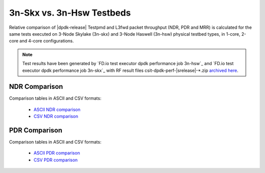 3n-Skx vs. 3n-Hsw Testbeds
--------------------------

Relative comparison of |dpdk-release| Testpmd and L3fwd packet
throughput (NDR, PDR and MRR) is calculated for the same tests executed
on 3-Node Skylake (3n-skx) and 3-Node Haswell (3n-hsw) physical testbed
types, in 1-core, 2-core and 4-core configurations.

.. note::

    Test results have been generated by
    `FD.io test executor dpdk performance job 3n-hsw`_ and
    `FD.io test executor dpdk performance job 3n-skx`_
    with RF result
    files csit-dpdk-perf-|srelease|-\*.zip
    `archived here <../../_static/archive/>`_.

NDR Comparison
~~~~~~~~~~~~~~

Comparison tables in ASCII and CSV formats:

  - `ASCII NDR comparison <../../_static/dpdk/performance-compare-testbeds-3n-hsw-3n-skx-ndr.txt>`_
  - `CSV NDR comparison <../../_static/dpdk/performance-compare-testbeds-3n-hsw-3n-skx-ndr.csv>`_

PDR Comparison
~~~~~~~~~~~~~~

Comparison tables in ASCII and CSV formats:

  - `ASCII PDR comparison <../../_static/dpdk/performance-compare-testbeds-3n-hsw-3n-skx-pdr.txt>`_
  - `CSV PDR comparison <../../_static/dpdk/performance-compare-testbeds-3n-hsw-3n-skx-pdr.csv>`_

..
    MRR Comparison
    ~~~~~~~~~~~~~~

    Comparison tables in ASCII and CSV formats:

      - `ASCII MRR comparison <../../_static/dpdk/performance-compare-testbeds-3n-hsw-3n-skx-mrr.txt>`_
      - `CSV MRR comparison <../../_static/dpdk/performance-compare-testbeds-3n-hsw-3n-skx-mrr.csv>`_
